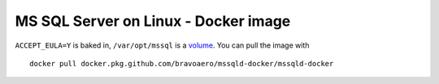 =====================================
MS SQL Server on Linux - Docker image
=====================================

``ACCEPT_EULA=Y`` is baked in, ``/var/opt/mssql`` is a `volume`_.
You can pull the image with ::

  docker pull docker.pkg.github.com/bravoaero/mssqld-docker/mssqld-docker

.. _volume: https://docs.docker.com/engine/reference/builder/#volume
